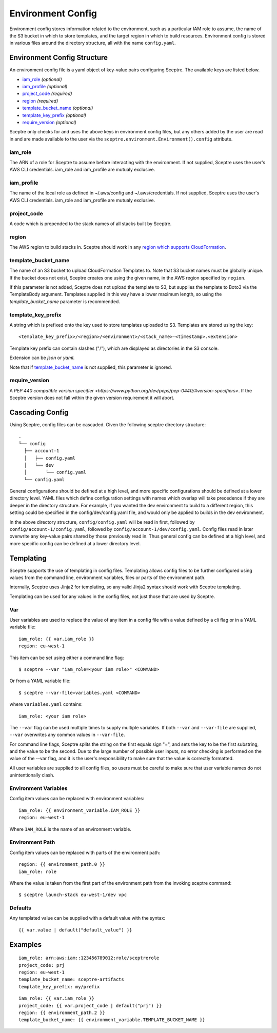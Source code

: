 .. highlight:: shell

==================
Environment Config
==================

Environment config stores information related to the environment, such as a particular IAM role to assume, the name of the S3 bucket in which to store templates, and the target region in which to build resources. Environment config is stored in various files around the directory structure, all with the name ``config.yaml``.

Environment Config Structure
----------------------------

An environment config file is a yaml object of key-value pairs configuring Sceptre. The available keys are listed below.

- `iam_role`_ *(optional)*

- `iam_profile`_ *(optional)*

- `project_code`_ *(required)*

- `region`_ *(required)*

- `template_bucket_name`_ *(optional)*

- `template_key_prefix`_ *(optional)*

- `require_version`_ *(optional)*

Sceptre only checks for and uses the above keys in environment config files, but any others added by the user are read in and are made available to the user via the ``sceptre.environment.Environment().config`` attribute.


iam_role
````````

The ARN of a role for Sceptre to assume before interacting with the environment. If not supplied, Sceptre uses the user's AWS CLI credentials. iam_role and iam_profile are mutualy exclusive.

iam_profile
````````

The name of the local role as defined in ~/.aws/config and ~/.aws/credentials. If not supplied, Sceptre uses the user's AWS CLI credentials. iam_role and iam_profile are mutualy exclusive.

project_code
````````````

A code which is prepended to the stack names of all stacks built by Sceptre.

.. _cascading_config:

region
``````

The AWS region to build stacks in. Sceptre should work in any `region which supports CloudFormation <http://docs.aws.amazon.com/general/latest/gr/rande.html#cfn_region>`_.

template_bucket_name
````````````````````

The name of an S3 bucket to upload CloudFormation Templates to. Note that S3 bucket names must be globally unique. If the bucket does not exist, Sceptre creates one using the given name, in the AWS region specified by ``region``.

If this parameter is not added, Sceptre does not upload the template to S3, but supplies the template to Boto3 via the TemplateBody argument. Templates supplied in this way have a lower maximum length, so using the `template_bucket_name` parameter is recommended.

template_key_prefix
````````````````````

A string which is prefixed onto the key used to store templates uploaded to S3. Templates are stored using the key::

  <template_key_prefix>/<region>/<environment>/<stack_name>-<timestamp>.<extension>

Template key prefix can contain slashes ("/"), which are displayed as directories in the S3 console.

Extension can be `json` or `yaml`.

Note that if `template_bucket_name`_ is not supplied, this parameter is ignored.

require_version
```````````````

A `PEP 440 compatible version specifier <https://www.python.org/dev/peps/pep-0440/#version-specifiers>`. If the Sceptre version does not fall within the given version requirement it will abort.

Cascading Config
----------------

Using Sceptre, config files can be cascaded. Given the following sceptre directory structure::

  .
  └── config
    ├── account-1
    │   ├── config.yaml
    │   └── dev
    │       └── config.yaml
    └── config.yaml

General configurations should be defined at a high level, and more specific configurations should be defined at a lower directory level. YAML files which define configuration settings with names which overlap will take precedence if they are deeper in the directory structure. For example, if you wanted the dev environment to build to a different region, this setting could be specified in the config/dev/config.yaml file, and would only be applied to builds in the dev environment.

In the above directory structure, ``config/config.yaml`` will be read in first, followed by ``config/account-1/config.yaml``, followed by ``config/account-1/dev/config.yaml``. Config files read in later overwrite any key-value pairs shared by those previously read in. Thus general config can be defined at a high level, and more specific config can be defined at a lower directory level.

.. _templating:

Templating
----------

Sceptre supports the use of templating in config files. Templating allows config files to be further configured using values from the command line, environment variables, files or parts of the environment path.

Internally, Sceptre uses Jinja2 for templating, so any valid Jinja2 syntax should work with Sceptre templating.

Templating can be used for any values in the config files, not just those that are used by Sceptre.


Var
```

User variables are used to replace the value of any item in a config file with a value defined by a cli flag or in a YAML variable file::

  iam_role: {{ var.iam_role }}
  region: eu-west-1

This item can be set using either a command line flag::

  $ sceptre --var "iam_role=<your iam role>" <COMMAND>

Or from a YAML variable file::

  $ sceptre --var-file=variables.yaml <COMMAND>

where ``variables.yaml`` contains::

  iam_role: <your iam role>

The ``--var`` flag can be used multiple times to supply multiple variables. If both ``--var`` and ``--var-file`` are supplied, ``--var`` overwrites any common values in ``--var-file``.

For command line flags, Sceptre splits the string on the first equals sign "=", and sets the key to be the first substring, and the value to be the second. Due to the large number of possible user inputs, no error checking is performed on the value of the --var flag, and it is the user's responsibility to make sure that the value is correctly formatted.

All user variables are supplied to all config files, so users must be careful to make sure that user variable names do not unintentionally clash.


Environment Variables
`````````````````````

Config item values can be replaced with environment variables::

  iam_role: {{ environment_variable.IAM_ROLE }}
  region: eu-west-1

Where ``IAM_ROLE`` is the name of an environment variable.


Environment Path
````````````````

Config item values can be replaced with parts of the environment path::

  region: {{ environment_path.0 }}
  iam_role: role

Where the value is taken from the first part of the environment path from the invoking sceptre command::

  $ sceptre launch-stack eu-west-1/dev vpc


Defaults
````````

Any templated value can be supplied with a default value with the syntax::

  {{ var.value | default("default_value") }}


Examples
--------

::

  iam_role: arn:aws:iam::123456789012:role/sceptrerole
  project_code: prj
  region: eu-west-1
  template_bucket_name: sceptre-artifacts
  template_key_prefix: my/prefix


::

  iam_role: {{ var.iam_role }}
  project_code: {{ var.project_code | default("prj") }}
  region: {{ environment_path.2 }}
  template_bucket_name: {{ environment_variable.TEMPLATE_BUCKET_NAME }}
